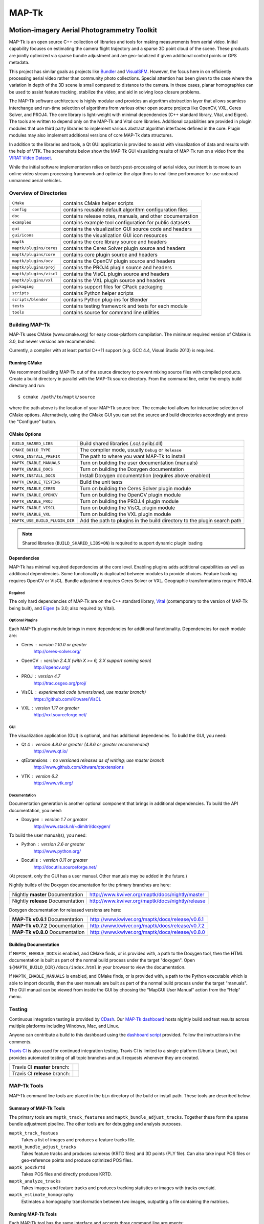 ############################################
                   MAP-Tk
############################################
.. image:: /gui/icons/64x64/mapgui.png
~~~~~~~~~~~~~~~~~~~~~~~~~~~~~~~~~~~~~~~~~~~~
Motion-imagery Aerial Photogrammetry Toolkit
~~~~~~~~~~~~~~~~~~~~~~~~~~~~~~~~~~~~~~~~~~~~

MAP-Tk is an open source C++ collection of libraries and tools for making
measurements from aerial video.  Initial capability focuses on estimating
the camera flight trajectory and a sparse 3D point cloud of the scene.
These products are jointly optimized via sparse bundle adjustment and are
geo-localized if given additional control points or GPS metadata.

This project has similar goals as projects like Bundler_ and VisualSFM_.
However, the focus here in on efficiently processing aerial video rather than
community photo collections. Special attention has been given to the case where
the variation in depth of the 3D scene is small compared to distance to the
camera.  In these cases, planar homographies can be used to assist feature
tracking, stabilize the video, and aid in solving loop closure problems.

The MAP-Tk software architecture is highly modular and provides an algorithm
abstraction layer that allows seamless interchange and run-time selection of
algorithms from various other open source projects like OpenCV, VXL, Ceres
Solver, and PROJ4.  The core library is light-weight with minimal dependencies
(C++ standard library, Vital, and Eigen).  The tools are written to depend
only on the MAP-Tk and Vital core libraries.  Additional capabilities are
provided in plugin modules that use third party libraries to implement various
abstract algorithm interfaces defined in the core.  Plugin modules may also
implement additional versions of core MAP-Tk data structures.

In addition to the libraries and tools, a Qt GUI application is provided to
assist with visualization of data and results with the help of VTK.
The screenshots below show the MAP-Tk GUI visualizing results of MAP-Tk
run on a video from the `VIRAT Video Dataset`_.

.. image:: /doc/screenshot/mapgui_screenshot_osx.png
   :alt: Mac OS X Screenshot
.. image:: /doc/screenshot/mapgui_screenshot_windows.png
   :alt: Windows Screenshot
.. image:: /doc/screenshot/mapgui_screenshot_linux.png
   :alt: Linux Screenshot

While the initial software implementation relies on batch post-processing
of aerial video, our intent is to move to an online video stream processing
framework and optimize the algorithms to real-time performance for use
onboard unmanned aerial vehicles.


Overview of Directories
=======================

======================= ========================================================
``CMake``               contains CMake helper scripts
``config``              contains reusable default algorithm configuration files
``doc``                 contains release notes, manuals, and other documentation
``examples``            contains example tool configuration for public datasets
``gui``                 contains the visualization GUI source code and headers
``gui/icons``           contains the visualization GUI icon resources
``maptk``               contains the core library source and headers
``maptk/plugins/ceres`` contains the Ceres Solver plugin source and headers
``maptk/plugins/core``  contains core plugin source and headers
``maptk/plugins/ocv``   contains the OpenCV plugin source and headers
``maptk/plugins/proj``  contains the PROJ4 plugin source and headers
``maptk/plugins/viscl`` contains the VisCL plugin source and headers
``maptk/plugins/vxl``   contains the VXL plugin source and headers
``packaging``           contains support files for CPack packaging
``scripts``             contains Python helper scripts
``scripts/blender``     contains Python plug-ins for Blender
``tests``               contains testing framework and tests for each module
``tools``               contains source for command line utilities
======================= ========================================================


Building MAP-Tk
===============

MAP-Tk uses CMake (www.cmake.org) for easy cross-platform compilation. The
minimum required version of CMake is 3.0, but newer versions are recommended.

Currently, a compiler with at least partial C++11 support (e.g. GCC 4.4, Visual
Studio 2013) is required.


Running CMake
-------------

We recommend building MAP-Tk out of the source directory to prevent mixing
source files with compiled products.  Create a build directory in parallel
with the MAP-Tk source directory.  From the command line, enter the
empty build directory and run::

    $ ccmake /path/to/maptk/source

where the path above is the location of your MAP-Tk source tree.  The ccmake
tool allows for interactive selection of CMake options.  Alternatively, using
the CMake GUI you can set the source and build directories accordingly and
press the "Configure" button.


CMake Options
-------------

============================== =================================================
``BUILD_SHARED_LIBS``          Build shared libraries (.so/.dylib/.dll)
``CMAKE_BUILD_TYPE``           The compiler mode, usually ``Debug`` or ``Release``
``CMAKE_INSTALL_PREFIX``       The path to where you want MAP-Tk to install

``MAPTK_ENABLE_MANUALS``       Turn on building the user documentation (manuals)
``MAPTK_ENABLE_DOCS``          Turn on building the Doxygen documentation
``MAPTK_INSTALL_DOCS``         Install Doxygen documentation (requires above
                               enabled)
``MAPTK_ENABLE_TESTING``       Build the unit tests

``MAPTK_ENABLE_CERES``         Turn on building the Ceres Solver plugin module
``MAPTK_ENABLE_OPENCV``        Turn on building the OpenCV plugin module
``MAPTK_ENABLE_PROJ``          Turn on building the PROJ.4 plugin module
``MAPTK_ENABLE_VISCL``         Turn on building the VisCL plugin module
``MAPTK_ENABLE_VXL``           Turn on building the VXL plugin module

``MAPTK_USE_BUILD_PLUGIN_DIR`` Add the path to plugins in the build directory to
                               the plugin search path
============================== =================================================

.. note::

  Shared libraries (``BUILD_SHARED_LIBS=ON``) is required to support dynamic
  plugin loading


Dependencies
------------

MAP-Tk has minimal required dependencies at the core level.  Enabling
plugins adds additional capabilities as well as additional dependencies.
Some functionality is duplicated between modules to provide choices.
Feature tracking requires OpenCV or VisCL. Bundle adjustment requires
Ceres Solver or VXL.  Geographic transformations require PROJ4.

Required
''''''''

The only hard dependencies of MAP-Tk are on the C++ standard library,
Vital_ (contemporary to the version of MAP-Tk being built), and Eigen_
(|>=| 3.0; also required by Vital).

Optional Plugins
''''''''''''''''

Each MAP-Tk plugin module brings in more dependencies for additional
functionality.  Dependencies for each module are:

* Ceres  : version 1.10.0 or greater
           http://ceres-solver.org/
* OpenCV : version 2.4.X (with X >= 6, 3.X support coming soon)
           http://opencv.org/
* PROJ   : version 4.7
           http://trac.osgeo.org/proj/
* VisCL  : experimental code (unversioned, use master branch)
           https://github.com/Kitware/VisCL
* VXL    : version 1.17 or greater
           http://vxl.sourceforge.net/

GUI
'''

The visualization application (GUI) is optional, and has additional
dependencies.  To build the GUI, you need:

* Qt 4         : version 4.8.0 or greater (4.8.6 or greater recommended)
                 http://www.qt.io/
* qtExtensions : no versioned releases as of writing; use master branch
                 http://www.github.com/kitware/qtextensions
* VTK          : version 6.2
                 http://www.vtk.org/

Documentation
'''''''''''''

Documentation generation is another optional component that brings in
additional dependencies.  To build the API documentation, you need:

* Doxygen  : version 1.7 or greater
             http://www.stack.nl/~dimitri/doxygen/

To build the user manual(s), you need:

* Python   : version 2.6 or greater
             http://www.python.org/
* Docutils : version 0.11 or greater
             http://docutils.sourceforge.net/

(At present, only the GUI has a user manual.  Other manuals may be added in the
future.)

Nightly builds of the Doxygen documentation for the primary branches are here:

================================= ================================================
Nightly **master** Documentation  http://www.kwiver.org/maptk/docs/nightly/master
Nightly **release** Documentation http://www.kwiver.org/maptk/docs/nightly/release
================================= ================================================

Doxygen documentation for released versions are here:

================================= ===============================================
**MAP-Tk v0.6.1** Documentation   http://www.kwiver.org/maptk/docs/release/v0.6.1
**MAP-Tk v0.7.2** Documentation   http://www.kwiver.org/maptk/docs/release/v0.7.2
**MAP-Tk v0.8.0** Documentation   http://www.kwiver.org/maptk/docs/release/v0.8.0
================================= ===============================================

Building Documentation
----------------------

If ``MAPTK_ENABLE_DOCS`` is enabled, and CMake finds, or is provided with, a
path to the Doxygen tool, then the HTML documentation is built as part of the
normal build process under the target "doxygen".  Open
``${MAPTK_BUILD_DIR}/docs/index.html`` in your browser to view the
documentation.

If ``MAPTK_ENABLE_MANUALS`` is enabled, and CMake finds, or is provided with, a
path to the Python executable which is able to import docutils, then the user
manuals are built as part of the normal build process under the target
"manuals".  The GUI manual can be viewed from inside the GUI by choosing the
"MapGUI User Manual" action from the "Help" menu.


Testing
========
Continuous integration testing is provided by CDash_.
Our `MAP-Tk dashboard <https://open.cdash.org/index.php?project=MAPTK>`_
hosts nightly build and test results across multiple platforms including
Windows, Mac, and Linux.

Anyone can contribute a build to this dashboard using the
`dashboard script <CMake/dashboard-scripts/MAPTK_common.cmake>`_
provided.  Follow the instructions in the comments.


`Travis CI`_ is also used for continued integration testing.
Travis CI is limited to a single platform (Ubuntu Linux), but provides
automated testing of all topic branches and pull requests whenever they are created.

============================= =============
Travis CI **master** branch:  |CI:master|_
Travis CI **release** branch: |CI:release|_
============================= =============

MAP-Tk Tools
============

MAP-Tk command line tools are placed in the ``bin`` directory of the build
or install path.  These tools are described below.


Summary of MAP-Tk Tools
-----------------------

The primary tools are ``maptk_track_features`` and
``maptk_bundle_adjust_tracks``. Together these form the sparse bundle
adjustment pipeline.  The other tools are for debugging and analysis purposes.

``maptk_track_featues``
  Takes a list of images and produces a feature tracks file.

``maptk_bundle_adjust_tracks``
  Takes feature tracks and produces cameras (KRTD files) and 3D points (PLY
  file). Can also take input POS files or geo-reference points and produce
  optimized POS files.

``maptk_pos2krtd``
  Takes POS files and directly produces KRTD.

``maptk_analyze_tracks``
  Takes images and feature tracks and produces tracking statistics or images
  with tracks overlaid.

``maptk_estimate_homography``
  Estimates a homography transformation between two images, outputting a file
  containing the matrices.


Running MAP-Tk Tools
--------------------

Each MAP-Tk tool has the same interface and accepts three command line
arguments:

* ``-c`` to specify an input configuration file
* ``-o`` to output the current configuration to a file
* ``-h`` for help (lists these options)

Each tool has all of its options, including paths to input and output files,
specified in the configuration file.  To get started, run one of the tools
like this::

    $ maptk_track_features -o config_file.conf

This will produce an initial set of configuration options.  You can then edit
``config_file.conf`` to specify input/output files, choices of algorithms, and
algorithm parameters.  Just as in CMake, configuring some parameters will
enable new sub-parameters and you need to re-run the tool to get the updated
list of parameters.  For example::

    $ maptk_track_features -c config_file.conf -o config_file.conf

The above command will overwrite the existing config file with a new file.
Ordering of entries and comments are not preserved.  Use a different output
file name to prevent overwriting the original.  Continue to adjust parameters
and re-run the above command until the tool no longer reports the message::

    ERROR: Configuration not valid.

Note that the config file itself contains detail comments documenting each
parameter.  For each abstract algorithm you must specify the name of variant
to use, but the list of valid names (based on which modules are compiled)
is provided directly in the comment for easy reference. When the config file
is complete and valid, run the tool one final time as::

    $ maptk_track_features -c config_file.conf

An easier way to get started is to use the sample configuration files for each
tool that are provided in the ``examples`` directory.  These examples use
recommended default settings that are known to produce useful results on some
selected public data samples.  The example configuration files include the
default configuration files for each algorithm in the ``config`` directory.


Getting Help
============

MAP-Tk is a component of Kitware_'s collection of open source computer vision
tools known as KWIVER_. Please join the
`kwiver-users <http://public.kitware.com/mailman/listinfo/kwiver-users>`_
mailing list to discuss MAP-Tk or to ask for help with using MAP-Tk.
For less frequent announcements about MAP-Tk and other KWIVER components,
please join the
`kwiver-announce <http://public.kitware.com/mailman/listinfo/kwiver-announce>`_
mailing list.


Acknowledgements
================

The authors would like to thank AFRL/Sensors Directorate for their support
of this work via SBIR Contract FA8650-14-C-1820. This document is approved for
public release via 88ABW-2015-2555.


.. Appendix I: References
.. ======================

.. _VIRAT Video Dataset: http://www.viratdata.org/
.. _Bundler: http://www.cs.cornell.edu/~snavely/bundler/
.. _CDash: http://www.cdash.org/
.. _Eigen: http://eigen.tuxfamily.org/
.. _Kitware: http://www.kitware.com/
.. _KWIVER: http://www.kwiver.org/
.. _Travis CI: https://travis-ci.org/
.. _VisualSFM: http://ccwu.me/vsfm/
.. _Vital: http://www.github.com/Kitware/Vital

.. Appendix II: Text Substitutions
.. ===============================

.. |>=| unicode:: U+02265 .. greater or equal sign

.. |CI:master| image:: https://travis-ci.org/Kitware/maptk.svg?branch=master
.. |CI:release| image:: https://travis-ci.org/Kitware/maptk.svg?branch=release

.. _CI:master: https://travis-ci.org/Kitware/maptk
.. _CI:release: https://travis-ci.org/Kitware/maptk
